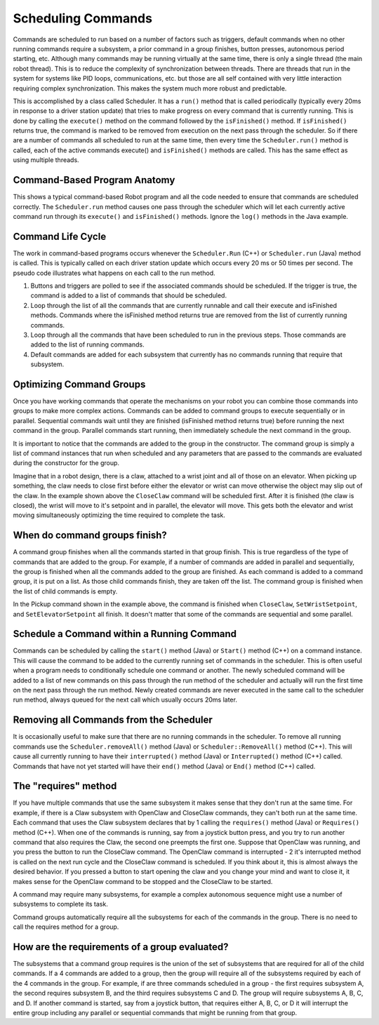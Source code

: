 Scheduling Commands
===================

Commands are scheduled to run based on a number of factors such as triggers, default commands when no other running commands require a subsystem, a prior command in a group finishes, button presses, autonomous period starting, etc. Although many commands may be running virtually at the same time, there is only a single thread (the main robot thread). This is to reduce the complexity of synchronization between threads. There are threads that run in the system for systems like PID loops, communications, etc. but those are all self contained with very little interaction requiring complex synchronization. This makes the system much more robust and predictable.

This is accomplished by a class called Scheduler. It has a ``run()`` method that is called periodically (typically every 20ms in response to a driver station update) that tries to make progress on every command that is currently running. This is done by calling the ``execute()`` method on the command followed by the ``isFinished()`` method. If ``isFinished()`` returns true, the command is marked to be removed from execution  on the next pass through the scheduler. So if there are a number of commands all scheduled to run at the same time, then every time the ``Scheduler.run()`` method is called, each of the active commands execute() and ``isFinished()`` methods are called. This has the same effect as using multiple threads.

Command-Based Program Anatomy
-----------------------------

.. image:: images/scheduling-commands/image1.png

This shows a typical command-based Robot program and all the code needed to ensure that commands are scheduled correctly. The ``Scheduler.run`` method causes one pass through the scheduler which will let each currently active command run through its ``execute()`` and ``isFinished()`` methods. Ignore the ``log()`` methods in the Java example.

Command Life Cycle
------------------

.. image:: images/scheduling-commands/image2.png

The work in command-based programs occurs whenever the ``Scheduler.Run`` (C++) or ``Scheduler.run`` (Java) method is called. This is typically called on each driver station update which occurs every 20 ms or 50 times per second. The pseudo code illustrates what happens on each call to the run method.

1. Buttons and triggers are polled to see if the associated commands should be scheduled. If the trigger is true, the command is added to a list of commands that should be scheduled.
2. Loop through the list of all the commands that are currently runnable and call their execute and isFinished methods. Commands where the isFinished method returns true are removed from the list of currently running commands.
3. Loop through all the commands that have been scheduled to run in the previous steps. Those commands are added to the list of running commands.
4. Default commands are added for each subsystem that currently has no commands running that require that subsystem.

Optimizing Command Groups
-------------------------

.. tabs::

   .. code-tab:: java

      public class Pickup extends CommandGroup {
          public  Pickup() {
             addSequential(new CloseClaw());
             addParallel(new SetWristSetpoint(-45));
             addSequential(new SetElevatorSetpoint(0.25));
          }
      }

   .. code-tab:: cpp

      Pickup::Pickup() : CommandGroup("Pickup") {
          AddSequential(new CloseClaw());
          AddParallel(new SetWristSetpoint(-45));
          AddSequential(new SetElevatorSetpoint(0.25));
      }

Once you have working commands that operate the mechanisms on your robot you can combine those commands into groups to make more complex actions. Commands can be added to command groups to execute sequentially or in parallel. Sequential commands wait until they are finished (isFinished method returns true) before running the next command in the group. Parallel commands start running, then immediately schedule the next command in the group.

It is important to notice that the commands are added to the group in the constructor. The command group is simply a list of command instances that run when scheduled and any parameters that are passed to the commands are evaluated during the constructor for the group.

Imagine that in a robot design, there is a claw, attached to a wrist joint and all of those on an elevator. When picking up something, the claw needs to close first before either the elevator or wrist can move otherwise the object may slip out of the claw. In the example shown above the ``CloseClaw`` command will be scheduled first. After it is finished (the claw is closed), the wrist will move to it's setpoint and in parallel, the elevator will move. This gets both the elevator and wrist moving simultaneously optimizing the time required to complete the task.

When do command groups finish?
------------------------------

.. image:: images/scheduling-commands/image3.png

A command group finishes when all the commands started in that group finish. This is true regardless of the type of commands that are added to the group. For example, if a number of commands are added in parallel and sequentially, the group is finished when all the commands added to the group are finished. As each command is added to a command group, it is put on a list. As those child commands finish, they are taken off the list. The command group is finished when the list of child commands is empty.

In the Pickup command shown in the example above, the command is finished when ``CloseClaw``, ``SetWristSetpoint``, and ``SetElevatorSetpoint`` all finish. It doesn't matter that some of the commands are sequential and some parallel.

Schedule a Command within a Running Command
-------------------------------------------

Commands can be scheduled by calling the ``start()`` method (Java) or ``Start()`` method (C++) on a command instance. This will cause the command to be added to the currently running set of commands in the scheduler. This is often useful when a program needs to conditionally schedule one command or another. The newly scheduled command will be added to a list of new commands on this pass through the run method of the scheduler and actually will run the first time on the next pass through the run method. Newly created commands are never executed in the same call to the scheduler run method, always queued for the next call which usually occurs 20ms later.

Removing all Commands from the Scheduler
----------------------------------------

.. tabs::

   .. code-tab:: java

      Scheduler.getInstance().removeAll();

   .. code-tab:: cpp

      Scheduler::RemoveAll();

It is occasionally useful to make sure that there are no running commands in the scheduler. To remove all running commands use the ``Scheduler.removeAll()`` method (Java) or ``Scheduler::RemoveAll()`` method (C++). This will cause all currently running to have their ``interrupted()`` method (Java) or ``Interrupted()`` method (C++) called. Commands that have not yet started will have their ``end()`` method (Java) or ``End()`` method (C++) called.

The "requires" method
---------------------

.. image:: images/scheduling-commands/image4.png

If you have multiple commands that use the same subsystem it makes sense that they don't run at the same time. For example, if there is a Claw subsystem with OpenClaw and CloseClaw commands, they can't both run at the same time. Each command that uses the Claw subsystem declares that by 1 calling the ``requires()`` method (Java) or ``Requires()`` method (C++). When one of the commands is running, say from a joystick button press, and you try to run another command that also requires the Claw, the second one preempts the first one. Suppose that OpenClaw was running, and you press the button to run the CloseClaw command. The OpenClaw command is interrupted - 2 it's interrupted method is called on the next run cycle and the CloseClaw command is scheduled. If you think about it, this is almost always the desired behavior. If you pressed a button to start opening the claw and you change your mind and want to close it, it makes sense for the OpenClaw command to be stopped and the CloseClaw to be started.

A command may require many subsystems, for example a complex autonomous sequence might use a number of subsystems to complete its task.

Command groups automatically require all the subsystems for each of the commands in the group. There is no need to call the requires method for a group.

How are the requirements of a group evaluated?
----------------------------------------------

The subsystems that a command group requires is the union of the set of subsystems that are required for all of the child commands. If a 4 commands are added to a group, then the group will require all of the subsystems required by each of the 4 commands in the group. For example, if are three commands scheduled in a group - the first requires subsystem A, the second requires subsystem B, and the third requires subsystems C and D. The group will require subsystems A, B, C, and D. If another command is started, say from a joystick button, that requires either A, B, C, or D it will interrupt the entire group including any parallel or sequential commands that might be running from that group.
